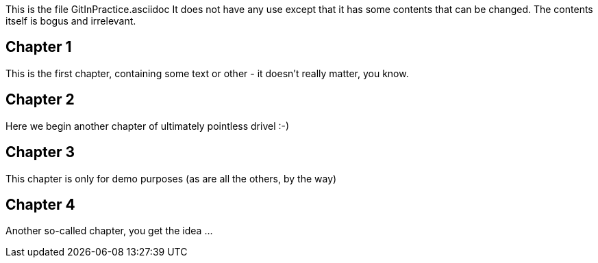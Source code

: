 This is the file GitInPractice.asciidoc
It does not have any use except that it has some contents that can be changed.
The contents itself is bogus and irrelevant.

== Chapter 1 ==
This is the first chapter, containing some text or other - it doesn't really matter, you know.

== Chapter 2 ==
Here we begin another chapter of ultimately pointless drivel :-)

== Chapter 3 ==
This chapter is only for demo purposes (as are all the others, by the way)

== Chapter 4 ==
Another so-called chapter, you get the idea ...

